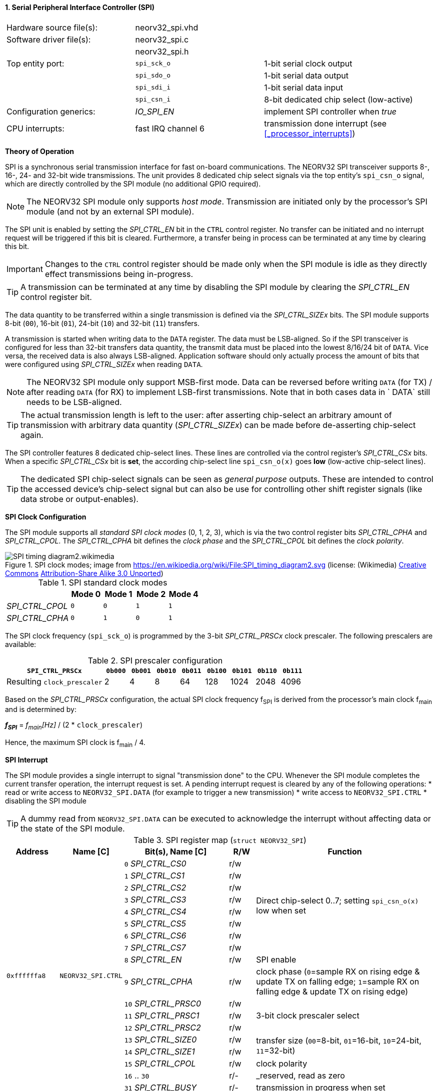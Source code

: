<<<
:sectnums:
==== Serial Peripheral Interface Controller (SPI)

[cols="<3,<3,<4"]
[frame="topbot",grid="none"]
|=======================
| Hardware source file(s): | neorv32_spi.vhd | 
| Software driver file(s): | neorv32_spi.c |
|                          | neorv32_spi.h |
| Top entity port:         | `spi_sck_o` | 1-bit serial clock output
|                          | `spi_sdo_o` | 1-bit serial data output
|                          | `spi_sdi_i` | 1-bit serial data input
|                          | `spi_csn_i` | 8-bit dedicated chip select (low-active)
| Configuration generics:  | _IO_SPI_EN_ | implement SPI controller when _true_
| CPU interrupts:          | fast IRQ channel 6 | transmission done interrupt (see <<_processor_interrupts>>)
|=======================


**Theory of Operation**

SPI is a synchronous serial transmission interface for fast on-board communications.
The NEORV32 SPI transceiver supports 8-, 16-, 24- and 32-bit wide transmissions.
The unit provides 8 dedicated chip select signals via the top entity's `spi_csn_o` signal, which are
directly controlled by the SPI module (no additional GPIO required).

[NOTE]
The NEORV32 SPI module only supports _host mode_. Transmission are initiated only by the processor's SPI module
(and not by an external SPI module).

The SPI unit is enabled by setting the _SPI_CTRL_EN_ bit in the `CTRL` control register. No transfer can be initiated
and no interrupt request will be triggered if this bit is cleared. Furthermore, a transfer being in process
can be terminated at any time by clearing this bit.

[IMPORTANT]
Changes to the `CTRL` control register should be made only when the SPI module is idle as they directly effect
transmissions being in-progress.

[TIP]
A transmission can be terminated at any time by disabling the SPI module
by clearing the _SPI_CTRL_EN_ control register bit.

The data quantity to be transferred within a single transmission is defined via the _SPI_CTRL_SIZEx_ bits.
The SPI module supports 8-bit (`00`), 16-bit (`01`), 24-bit (`10`) and 32-bit (`11`) transfers.

A transmission is started when writing data to the `DATA` register. The data must be LSB-aligned. So if
the SPI transceiver is configured for less than 32-bit transfers data quantity, the transmit data must be placed
into the lowest 8/16/24 bit of `DATA`. Vice versa, the received data is also always LSB-aligned. Application
software should only actually process the amount of bits that were configured using _SPI_CTRL_SIZEx_ when
reading `DATA`.

[NOTE]
The NEORV32 SPI module only support MSB-first mode. Data can be reversed before writing `DATA` (for TX) / after
reading `DATA` (for RX) to implement LSB-first transmissions. Note that in both cases data in ` DATA` still
needs to be LSB-aligned.

[TIP]
The actual transmission length is left to the user: after asserting chip-select an arbitrary amount of
transmission with arbitrary data quantity (_SPI_CTRL_SIZEx_) can be made before de-asserting chip-select again.

The SPI controller features 8 dedicated chip-select lines. These lines are controlled via the control register's
_SPI_CTRL_CSx_ bits. When a specific _SPI_CTRL_CSx_ bit is **set**, the according chip-select line `spi_csn_o(x)`
goes **low** (low-active chip-select lines).

[TIP]
The dedicated SPI chip-select signals can be seen as _general purpose_ outputs. These are intended to control
the accessed device's chip-select signal but can also be use for controlling other shift register signals
(like data strobe or output-enables).


**SPI Clock Configuration**

The SPI module supports all _standard SPI clock modes_ (0, 1, 2, 3), which is via the two control register bits
_SPI_CTRL_CPHA_ and _SPI_CTRL_CPOL_. The _SPI_CTRL_CPHA_ bit defines the _clock phase_ and the _SPI_CTRL_CPOL_
bit defines the _clock polarity_.

.SPI clock modes; image from https://en.wikipedia.org/wiki/File:SPI_timing_diagram2.svg (license: (Wikimedia) https://en.wikipedia.org/wiki/Creative_Commons[Creative Commons] https://creativecommons.org/licenses/by-sa/3.0/deed.en[Attribution-Share Alike 3.0 Unported])
image::SPI_timing_diagram2.wikimedia.png[]

.SPI standard clock modes
[cols="<2,^1,^1,^1,^1"]
[options="header",grid="rows"]
|=======================
|                 | Mode 0 | Mode 1 | Mode 2 | Mode 4
| _SPI_CTRL_CPOL_ |    `0` |    `0` |    `1` |    `1` 
| _SPI_CTRL_CPHA_ |    `0` |    `1` |    `0` |    `1` 
|=======================

The SPI clock frequency (`spi_sck_o`) is programmed by the 3-bit _SPI_CTRL_PRSCx_ clock prescaler.
The following prescalers are available:

.SPI prescaler configuration
[cols="<4,^1,^1,^1,^1,^1,^1,^1,^1"]
[options="header",grid="rows"]
|=======================
| **`SPI_CTRL_PRSCx`**        | `0b000` | `0b001` | `0b010` | `0b011` | `0b100` | `0b101` | `0b110` | `0b111`
| Resulting `clock_prescaler` |       2 |       4 |       8 |      64 |     128 |    1024 |    2048 |    4096
|=======================

Based on the _SPI_CTRL_PRSCx_ configuration, the actual SPI clock frequency f~SPI~ is derived from the processor's
main clock f~main~ and is determined by:

_**f~SPI~**_ = _f~main~[Hz]_ / (2 * `clock_prescaler`)

Hence, the maximum SPI clock is f~main~ / 4.


**SPI Interrupt**

The SPI module provides a single interrupt to signal "transmission done" to the CPU. Whenever the SPI
module completes the current transfer operation, the interrupt request is set. A pending interrupt request
is cleared by any of the following operations:
* read or write access to `NEORV32_SPI.DATA` (for example to trigger a new transmission)
* write access to `NEORV32_SPI.CTRL`
* disabling the SPI module

[TIP]
A dummy read from `NEORV32_SPI.DATA` can be executed to acknowledge the interrupt without affecting data
or the state of the SPI module.


.SPI register map (`struct NEORV32_SPI`)
[cols="<2,<2,<4,^1,<7"]
[options="header",grid="all"]
|=======================
| Address | Name [C] | Bit(s), Name [C] | R/W | Function
.18+<| `0xffffffa8` .18+<| `NEORV32_SPI.CTRL` <|`0` _SPI_CTRL_CS0_    ^| r/w .8+<| Direct chip-select 0..7; setting `spi_csn_o(x)` low when set
                                              <|`1` _SPI_CTRL_CS1_    ^| r/w 
                                              <|`2` _SPI_CTRL_CS2_    ^| r/w 
                                              <|`3` _SPI_CTRL_CS3_    ^| r/w 
                                              <|`4` _SPI_CTRL_CS4_    ^| r/w 
                                              <|`5` _SPI_CTRL_CS5_    ^| r/w 
                                              <|`6` _SPI_CTRL_CS6_    ^| r/w 
                                              <|`7` _SPI_CTRL_CS7_    ^| r/w 
                                              <|`8` _SPI_CTRL_EN_     ^| r/w <| SPI enable
                                              <|`9` _SPI_CTRL_CPHA_   ^| r/w <| clock phase (`0`=sample RX on rising edge & update TX on falling edge; `1`=sample RX on falling edge & update TX on rising edge)
                                              <|`10` _SPI_CTRL_PRSC0_ ^| r/w .3+| 3-bit clock prescaler select
                                              <|`11` _SPI_CTRL_PRSC1_ ^| r/w
                                              <|`12` _SPI_CTRL_PRSC2_ ^| r/w
                                              <|`13` _SPI_CTRL_SIZE0_ ^| r/w .2+<| transfer size (`00`=8-bit, `01`=16-bit, `10`=24-bit, `11`=32-bit)
                                              <|`14` _SPI_CTRL_SIZE1_ ^| r/w
                                              <|`15` _SPI_CTRL_CPOL_  ^| r/w <| clock polarity
                                              <|`16` .. `30`          ^| r/- <| _reserved, read as zero
                                              <|`31` _SPI_CTRL_BUSY_  ^| r/- <| transmission in progress when set
| `0xffffffac` | `NEORV32_SPI.DATA` |`31:0` | r/w | receive/transmit data, LSB-aligned
|=======================
